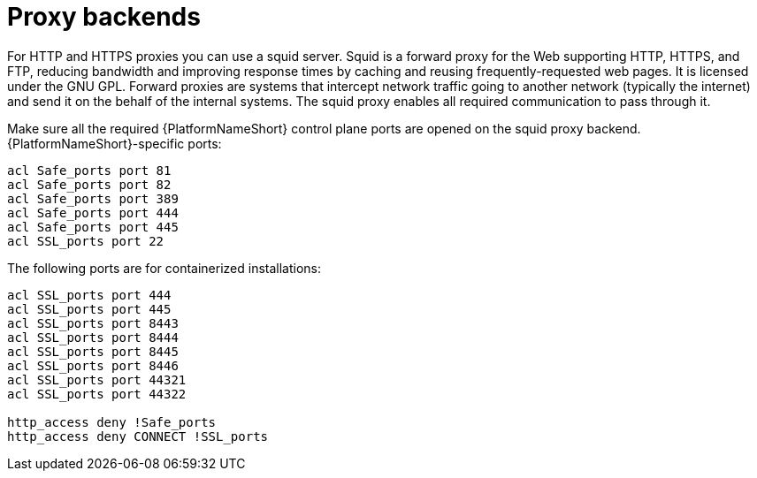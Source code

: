 :_mod-docs-content-type: REFERENCE

[id="ref_proxy-backends"]

= Proxy backends

For HTTP and HTTPS proxies you can use a squid server. 
Squid is a forward proxy for the Web supporting HTTP, HTTPS, and FTP, reducing bandwidth and improving response times by caching and reusing frequently-requested web pages. 
It is licensed under the GNU GPL. 
Forward proxies are systems that intercept network traffic going to another network (typically the internet) and send it on the behalf of the internal systems. 
The squid proxy enables all required communication to pass through it.

Make sure all the required {PlatformNameShort} control plane ports are opened on the squid proxy backend. {PlatformNameShort}-specific ports:

----
acl Safe_ports port 81
acl Safe_ports port 82
acl Safe_ports port 389
acl Safe_ports port 444
acl Safe_ports port 445
acl SSL_ports port 22
----
The following ports are for containerized installations:
----
acl SSL_ports port 444
acl SSL_ports port 445
acl SSL_ports port 8443
acl SSL_ports port 8444
acl SSL_ports port 8445
acl SSL_ports port 8446
acl SSL_ports port 44321
acl SSL_ports port 44322

http_access deny !Safe_ports
http_access deny CONNECT !SSL_ports
----